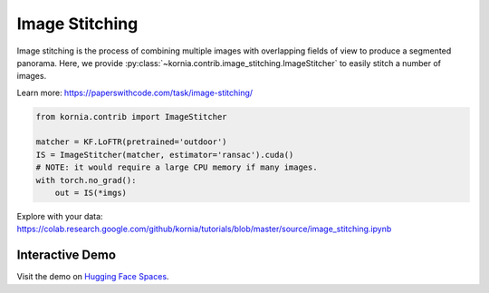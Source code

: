 Image Stitching
============================

Image stitching is the process of combining multiple images with overlapping fields of view to produce a segmented panorama. Here, we provide :py:class:`~kornia.contrib.image_stitching.ImageStitcher` to easily stitch a number of images.

.. image:: https://raw.githubusercontent.com/kornia/data/main/matching/stitch_before.png

Learn more: https://paperswithcode.com/task/image-stitching/

.. code:: python

    from kornia.contrib import ImageStitcher

    matcher = KF.LoFTR(pretrained='outdoor')
    IS = ImageStitcher(matcher, estimator='ransac').cuda()
    # NOTE: it would require a large CPU memory if many images.
    with torch.no_grad():
        out = IS(*imgs)

.. image:: https://raw.githubusercontent.com/kornia/data/main/panorama/out_panorama.jpg

Explore with your data: https://colab.research.google.com/github/kornia/tutorials/blob/master/source/image_stitching.ipynb


Interactive Demo
----------------
.. raw:: html
   :file: gradio/stitching_gradio.html

Visit the demo on `Hugging Face Spaces <https://huggingface.co/spaces/kornia/Image-Stitching>`_.